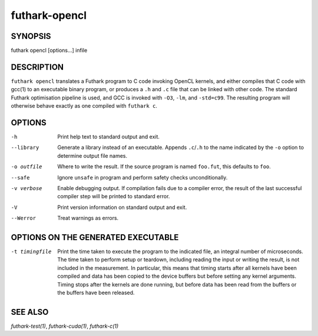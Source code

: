 .. role:: ref(emphasis)

.. _futhark-opencl(1):

==============
futhark-opencl
==============

SYNOPSIS
========

futhark opencl [options...] infile

DESCRIPTION
===========


``futhark opencl`` translates a Futhark program to C code invoking
OpenCL kernels, and either compiles that C code with gcc(1) to an
executable binary program, or produces a ``.h`` and ``.c`` file that
can be linked with other code. The standard Futhark optimisation
pipeline is used, and GCC is invoked with ``-O3``, ``-lm``, and
``-std=c99``. The resulting program will otherwise behave exactly as
one compiled with ``futhark c``.

OPTIONS
=======

-h
  Print help text to standard output and exit.

--library
  Generate a library instead of an executable.  Appends ``.c``/``.h``
  to the name indicated by the ``-o`` option to determine output
  file names.

-o outfile
  Where to write the result.  If the source program is named
  ``foo.fut``, this defaults to ``foo``.

--safe
  Ignore ``unsafe`` in program and perform safety checks unconditionally.

-v verbose
  Enable debugging output.  If compilation fails due to a compiler
  error, the result of the last successful compiler step will be
  printed to standard error.

-V
  Print version information on standard output and exit.

--Werror
  Treat warnings as errors.

OPTIONS ON THE GENERATED EXECUTABLE
===================================

-t timingfile
  Print the time taken to execute the program to the indicated file, an
  integral number of microseconds. The time taken to perform setup or
  teardown, including reading the input or writing the result, is not
  included in the measurement. In particular, this means that timing
  starts after all kernels have been compiled and data has been copied
  to the device buffers but before setting any kernel arguments. Timing
  stops after the kernels are done running, but before data has been
  read from the buffers or the buffers have been released.


SEE ALSO
========

:ref:`futhark-test(1)`, :ref:`futhark-cuda(1)`, :ref:`futhark-c(1)`
